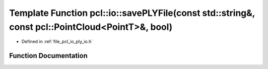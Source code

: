 .. _exhale_function_group__io_1ga76aaf0f177624ffff71a5c49ea92c417:

Template Function pcl::io::savePLYFile(const std::string&, const pcl::PointCloud<PointT>&, bool)
================================================================================================

- Defined in :ref:`file_pcl_io_ply_io.h`


Function Documentation
----------------------


.. doxygenfunction:: pcl::io::savePLYFile(const std::string&, const pcl::PointCloud<PointT>&, bool)
